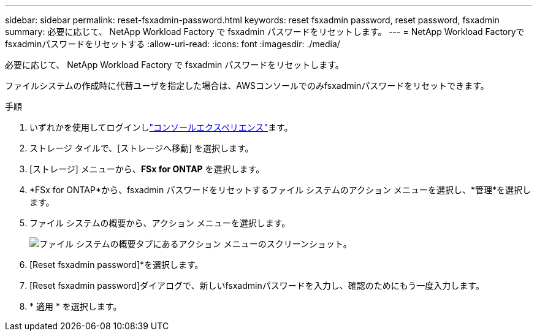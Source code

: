---
sidebar: sidebar 
permalink: reset-fsxadmin-password.html 
keywords: reset fsxadmin password, reset password, fsxadmin 
summary: 必要に応じて、 NetApp Workload Factory で fsxadmin パスワードをリセットします。 
---
= NetApp Workload Factoryでfsxadminパスワードをリセットする
:allow-uri-read: 
:icons: font
:imagesdir: ./media/


[role="lead"]
必要に応じて、 NetApp Workload Factory で fsxadmin パスワードをリセットします。

ファイルシステムの作成時に代替ユーザを指定した場合は、AWSコンソールでのみfsxadminパスワードをリセットできます。

.手順
. いずれかを使用してログインしlink:https://docs.netapp.com/us-en/workload-setup-admin/console-experiences.html["コンソールエクスペリエンス"^]ます。
. ストレージ タイルで、[ストレージへ移動] を選択します。
. [ストレージ] メニューから、*FSx for ONTAP* を選択します。
. *FSx for ONTAP*から、fsxadmin パスワードをリセットするファイル システムのアクション メニューを選択し、*管理*を選択します。
. ファイル システムの概要から、アクション メニューを選択します。
+
image:screenshot-reset-fsxadmin-password.png["ファイル システムの概要タブにあるアクション メニューのスクリーンショット。"]

. [Reset fsxadmin password]*を選択します。
. [Reset fsxadmin password]ダイアログで、新しいfsxadminパスワードを入力し、確認のためにもう一度入力します。
. * 適用 * を選択します。

